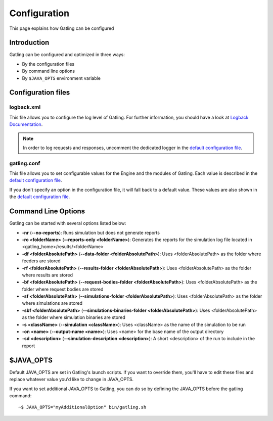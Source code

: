 #############
Configuration
#############

This page explains how Gatling can be configured

Introduction
============

Gatling can be configured and optimized in three ways:

* By the configuration files
* By command line options
* By ``$JAVA_OPTS`` environment variable

Configuration files
===================

logback.xml
-----------

This file allows you to configure the log level of Gatling.
For further information, you should have a look at `Logback Documentation <http://logback.qos.ch/manual/index.html>`_.

.. note:: In order to log requests and responses, uncomment the dedicated logger in the `default configuration file <https://github.com/excilys/gatling/blob/master/gatling-bundle/src/universal/conf/logback.xml>`_.

gatling.conf
------------

This file allows you to set configurable values for the Engine and the modules of Gatling.
Each value is described in the `default configuration file <https://github.com/excilys/gatling/tree/master/gatling-bundle/src/universal/conf>`_.

If you don't specify an option in the configuration file, it will fall back to a default value.
These values are also shown in the `default configuration file <https://github.com/excilys/gatling/tree/master/gatling-bundle/src/universal/conf>`_.

.. _gatling-cli-options:

Command Line Options
====================

Gatling can be started with several options listed below:

* **-nr** (**--no-reports**): Runs simulation but does not generate reports
* **-ro <folderName>** (**--reports-only <folderName>**): Generates the reports for the simulation log file located in <gatling_home>/results/<folderName>
* **-df <folderAbsolutePath>** (**--data-folder <folderAbsolutePath>**): Uses <folderAbsolutePath> as the folder where feeders are stored
* **-rf <folderAbsolutePath>** (**--results-folder <folderAbsolutePath>**): Uses <folderAbsolutePath> as the folder where results are stored
* **-bf <folderAbsolutePath>** (**--request-bodies-folder <folderAbsolutePath>**): Uses <folderAbsolutePath> as the folder where request bodies are stored
* **-sf <folderAbsolutePath>** (**--simulations-folder <folderAbsolutePath>**): Uses <folderAbsolutePath> as the folder where simulations are stored
* **-sbf <folderAbsolutePath>** (**--simulations-binaries-folder <folderAbsolutePath>**): Uses <folderAbsolutePath> as the folder where simulation binaries are stored
* **-s <className>** (**--simulation <className>**): Uses <className> as the name of the simulation to be run
* **-on <name>** (**--output-name <name>**): Uses <name> for the base name of the output directory
* **-sd <description>** (**--simulation-description <description>**): A short <description> of the run to include in the report


$JAVA_OPTS
==========

Default JAVA_OPTS are set in Gatling's launch scripts.
If you want to override them, you'll have to edit these files and replace whatever value you'd like to change in JAVA_OPTS.

If you want to set additional JAVA_OPTS to Gatling, you can do so by defining the JAVA_OPTS before the gatling command::

	~$ JAVA_OPTS="myAdditionalOption" bin/gatling.sh


